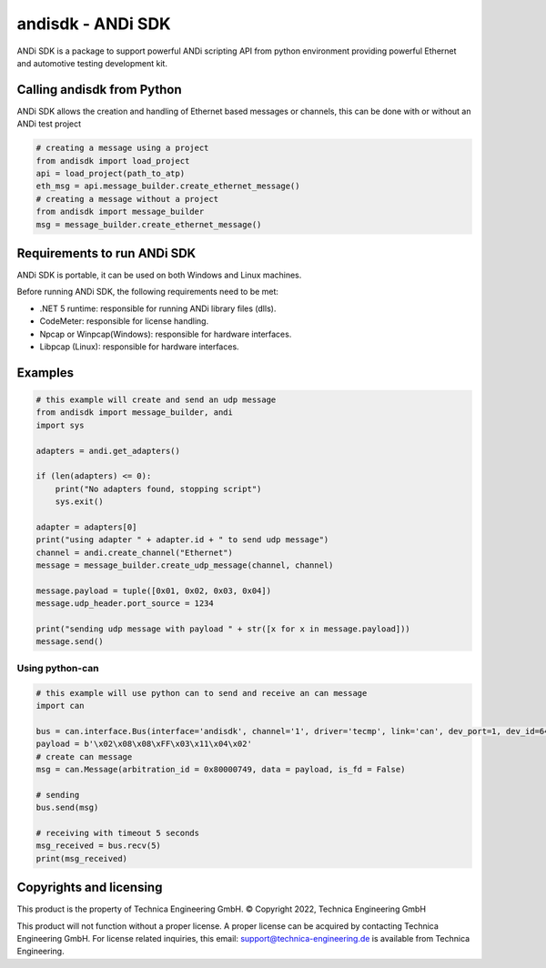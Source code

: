 andisdk - ANDi SDK
==================

ANDi SDK is a package to support powerful ANDi scripting API from python environment providing powerful Ethernet and automotive testing development kit.

Calling andisdk from Python
---------------------------

ANDi SDK allows the creation and handling of Ethernet based messages or channels, this can be done with or without an ANDi test project

.. code-block:: python

    # creating a message using a project
    from andisdk import load_project
    api = load_project(path_to_atp)
    eth_msg = api.message_builder.create_ethernet_message()
    # creating a message without a project
    from andisdk import message_builder
    msg = message_builder.create_ethernet_message()


Requirements to run ANDi SDK
----------------------------

ANDi SDK is portable, it can be used on both Windows and Linux machines.  

Before running ANDi SDK, the following requirements need to be met:

- .NET 5 runtime: responsible for running ANDi library files (dlls).  
- CodeMeter: responsible for license handling.  
- Npcap or Winpcap(Windows): responsible for hardware interfaces.  
- Libpcap (Linux): responsible for hardware interfaces.  

Examples
--------

.. code-block:: python

    # this example will create and send an udp message
    from andisdk import message_builder, andi
    import sys

    adapters = andi.get_adapters()

    if (len(adapters) <= 0):
        print("No adapters found, stopping script")
        sys.exit()  

    adapter = adapters[0]
    print("using adapter " + adapter.id + " to send udp message")
    channel = andi.create_channel("Ethernet")
    message = message_builder.create_udp_message(channel, channel)

    message.payload = tuple([0x01, 0x02, 0x03, 0x04])
    message.udp_header.port_source = 1234

    print("sending udp message with payload " + str([x for x in message.payload]))
    message.send()

----------------
Using python-can
----------------

.. code-block:: python

	# this example will use python can to send and receive an can message	
	import can
	
	bus = can.interface.Bus(interface='andisdk', channel='1', driver='tecmp', link='can', dev_port=1, dev_id=64)
	payload = b'\x02\x08\x08\xFF\x03\x11\x04\x02'
	# create can message
	msg = can.Message(arbitration_id = 0x80000749, data = payload, is_fd = False)
	
	# sending
	bus.send(msg)
		
	# receiving with timeout 5 seconds
	msg_received = bus.recv(5)
	print(msg_received)
		

Copyrights and licensing
------------------------

This product is the property of Technica Engineering GmbH.
© Copyright 2022, Technica Engineering GmbH

This product will not function without a proper license.
A proper license can be acquired by contacting Technica Engineering GmbH.
For license related inquiries, this email: support@technica-engineering.de is available from Technica Engineering.

